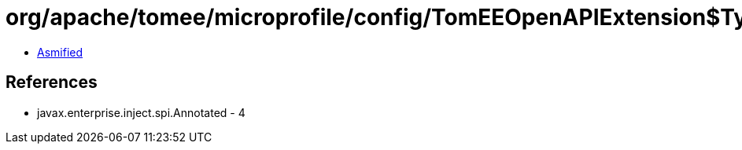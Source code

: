 = org/apache/tomee/microprofile/config/TomEEOpenAPIExtension$TypeElementImpl.class

 - link:TomEEOpenAPIExtension$TypeElementImpl-asmified.java[Asmified]

== References

 - javax.enterprise.inject.spi.Annotated - 4
